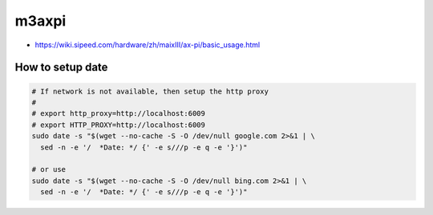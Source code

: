 m3axpi
======

- `<https://wiki.sipeed.com/hardware/zh/maixIII/ax-pi/basic_usage.html>`_

How to setup date
-----------------

.. code-block:: bash

  # If network is not available, then setup the http proxy
  #
  # export http_proxy=http://localhost:6009
  # export HTTP_PROXY=http://localhost:6009
  sudo date -s "$(wget --no-cache -S -O /dev/null google.com 2>&1 | \
    sed -n -e '/  *Date: */ {' -e s///p -e q -e '}')"

  # or use
  sudo date -s "$(wget --no-cache -S -O /dev/null bing.com 2>&1 | \
    sed -n -e '/  *Date: */ {' -e s///p -e q -e '}')"
